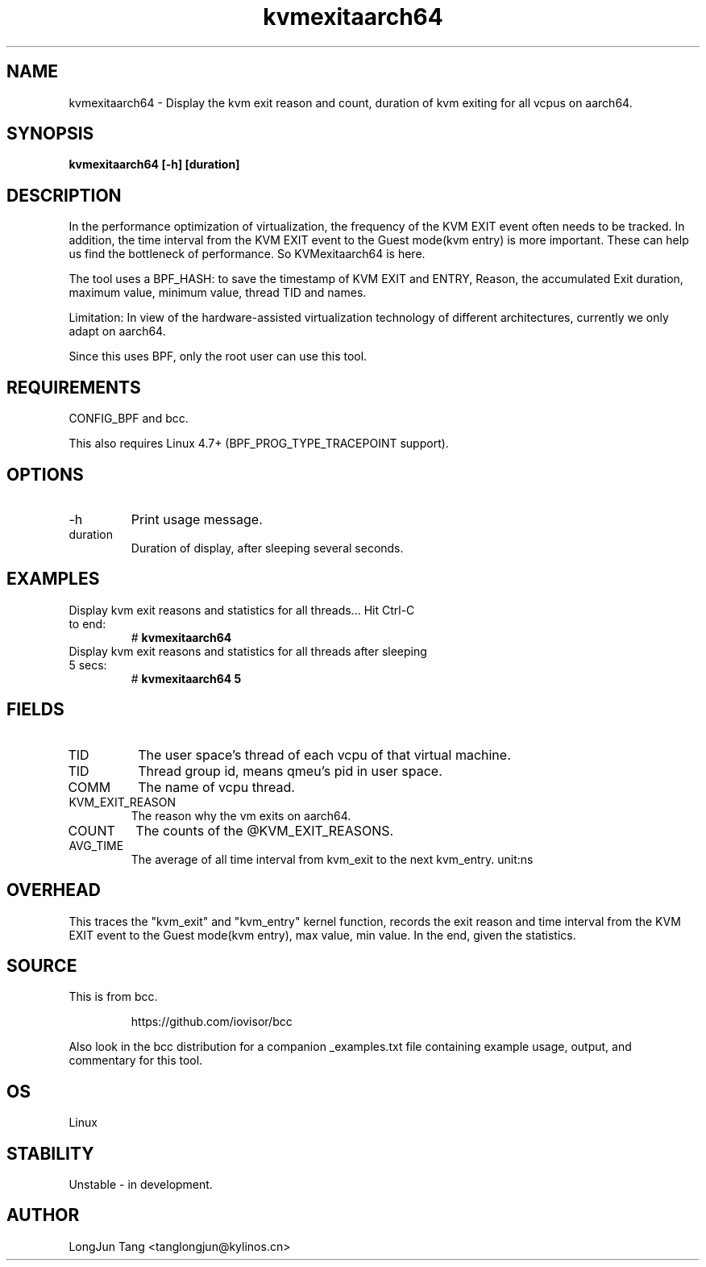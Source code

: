 .TH kvmexitaarch64 8  "2023-04-14" "USER COMMANDS"
.SH NAME
kvmexitaarch64 \- Display the kvm exit reason and count, duration of kvm exiting for all vcpus on aarch64.
.SH SYNOPSIS
.B kvmexitaarch64 [\-h] [duration]
.SH DESCRIPTION
In the performance optimization of virtualization, the frequency of the
KVM EXIT event often needs to be tracked. In addition, the time interval from
the KVM EXIT event to the Guest mode(kvm entry) is more important.
These can help us find the bottleneck of performance. So KVMexitaarch64 is here.

The tool uses a BPF_HASH: to save the timestamp of KVM EXIT and ENTRY, Reason, 
the accumulated Exit duration, maximum value, minimum value, thread TID and names.

Limitation: In view of the hardware-assisted virtualization technology of
different architectures, currently we only adapt on aarch64.

Since this uses BPF, only the root user can use this tool.
.SH REQUIREMENTS
CONFIG_BPF and bcc.

This also requires Linux 4.7+ (BPF_PROG_TYPE_TRACEPOINT support).
.SH OPTIONS
.TP
\-h
Print usage message.
.TP
duration
Duration of display, after sleeping several seconds.
.SH EXAMPLES
.TP
Display kvm exit reasons and statistics for all threads... Hit Ctrl-C to end:
#
.B kvmexitaarch64
.TP
Display kvm exit reasons and statistics for all threads after sleeping 5 secs:
#
.B kvmexitaarch64 5
.SH FIELDS 
.TP 
TID
The user space's thread of each vcpu of that virtual machine.
.TP
TID 
Thread group id, means qmeu's pid in user space.
.TP 
COMM
The name of vcpu thread.
.TP
KVM_EXIT_REASON
The reason why the vm exits on aarch64.
.TP
COUNT
The counts of the @KVM_EXIT_REASONS.
.TP
AVG_TIME
The average of all time interval from kvm_exit to the next kvm_entry. unit:ns

.SH OVERHEAD
This traces the "kvm_exit" and "kvm_entry" kernel function, records the exit reason 
and time interval from the KVM EXIT event to the Guest mode(kvm entry), max value, 
min value. In the end, given the statistics.
.SH SOURCE
This is from bcc.
.IP
https://github.com/iovisor/bcc
.PP
Also look in the bcc distribution for a companion _examples.txt file containing
example usage, output, and commentary for this tool.
.SH OS
Linux
.SH STABILITY
Unstable - in development.
.SH AUTHOR
LongJun Tang <tanglongjun@kylinos.cn>

